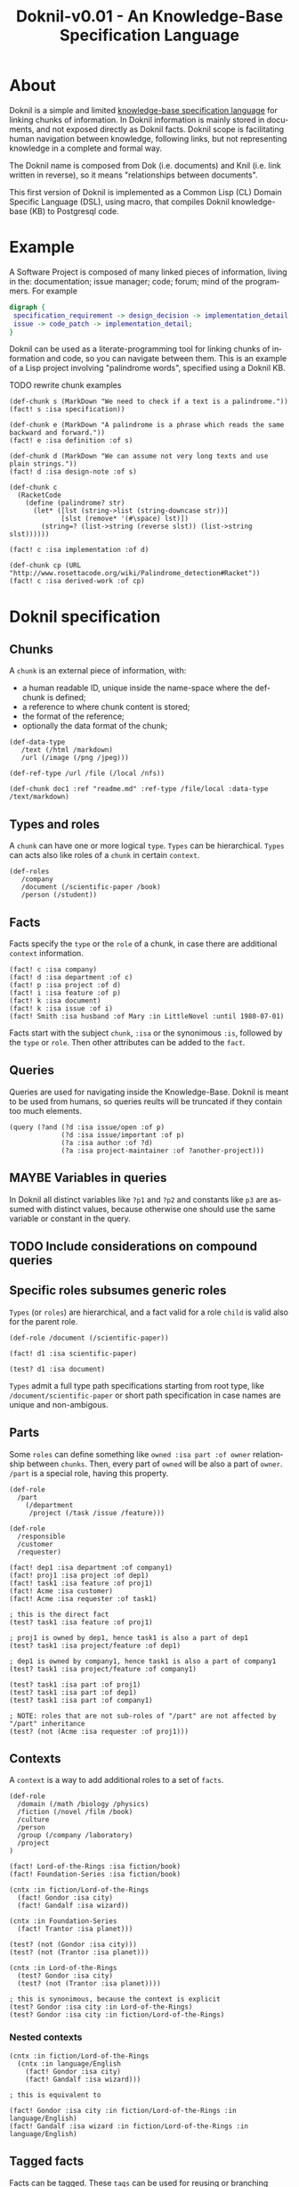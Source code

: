 #+TITLE: Doknil-v0.01 - An Knowledge-Base Specification Language
#+LANGUAGE: en
#+LICENSE: [[https://creativecommons.org/licenses/by/4.0/][Creative Commons Attribution 4.0 International]]
#+SPDX-License-Identifier: CC-BY-4.0
#+COPYRIGHT: 2021-2022 Massimo Zaniboni <mzan@dokmelody.org>

* About
Doknil is a simple and limited [[https://en.wikipedia.org/wiki/Ontology_language][knowledge-base specification language]] for linking chunks of information. In Doknil information is mainly stored in documents, and not exposed directly as Doknil facts. Doknil scope is facilitating human navigation between knowledge, following links, but not representing knowledge in a complete and formal way.

The Doknil name is composed from Dok (i.e. documents) and Knil (i.e. link written in reverse), so it means "relationships between documents".

This first version of Doknil is implemented as a Common Lisp (CL) Domain Specific Language (DSL), using macro, that compiles Doknil knowledge-base (KB) to Postgresql code.
* Example
A Software Project is composed of many linked pieces of information, living in the: documentation; issue manager; code; forum; mind of the programmers. For example

#+BEGIN_SRC dot :file software-project.png :cmdline -Kdot -Tpng
digraph {
 specification_requirement -> design_decision -> implementation_detail;
 issue -> code_patch -> implementation_detail;
}
#+END_SRC

#+RESULTS:
[[file:software-project.png]]

Doknil can be used as a literate-programming tool for linking chunks of information and code, so you can navigate between them. This is an example of a Lisp project involving "palindrome words", specified using a Doknil KB.

TODO rewrite chunk examples
#+BEGIN_EXAMPLE
(def-chunk s (MarkDown "We need to check if a text is a palindrome."))
(fact! s :isa specification))

(def-chunk e (MarkDown "A palindrome is a phrase which reads the same backward and forward."))
(fact! e :isa definition :of s)

(def-chunk d (MarkDown "We can assume not very long texts and use plain strings."))
(fact! d :isa design-note :of s)

(def-chunk c
  (RacketCode
    (define (palindrome? str)
      (let* ([lst (string->list (string-downcase str))]
             [slst (remove* '(#\space) lst)])
        (string=? (list->string (reverse slst)) (list->string slst))))))

(fact! c :isa implementation :of d)

(def-chunk cp (URL "http://www.rosettacode.org/wiki/Palindrome_detection#Racket"))
(fact! c :isa derived-work :of cp)
#+END_EXAMPLE

* Doknil specification
** Chunks
A =chunk= is an external piece of information, with:
- a human readable ID, unique inside the name-space where the def-chunk is defined;
- a reference to where chunk content is stored;
- the format of the reference;
- optionally the data format of the chunk;

#+BEGIN_EXAMPLE
(def-data-type
   /text (/html /markdown)
   /url (/image (/png /jpeg)))

(def-ref-type /url /file (/local /nfs))

(def-chunk doc1 :ref "readme.md" :ref-type /file/local :data-type /text/markdown)
#+END_EXAMPLE
** Types and roles
A =chunk= can have one or more logical =type=. =Types= can be hierarchical. =Types= can acts also like roles of a =chunk= in certain =context=.

#+BEGIN_EXAMPLE
(def-roles
   /company
   /document (/scientific-paper /book)
   /person (/student))
#+END_EXAMPLE
** Facts
Facts specify the =type= or the =role= of a chunk, in case there are additional =context= information.

#+BEGIN_EXAMPLE
(fact! c :isa company)
(fact! d :isa department :of c)
(fact! p :isa project :of d)
(fact! i :isa feature :of p)
(fact! k :isa document)
(fact! k :isa issue :of i)
(fact! Smith :isa husband :of Mary :in LittleNovel :until 1980-07-01)
#+END_EXAMPLE

Facts start with the subject =chunk=, =:isa= or the synonimous =:is=, followed by the =type= or =role=. Then other attributes can be added to the =fact=.
** Queries
Queries are used for navigating inside the Knowledge-Base. Doknil is meant to be used from humans, so queries reults will be truncated if they contain too much elements.

#+BEGIN_EXAMPLE
(query (?and (?d :isa issue/open :of p)
             (?d :isa issue/important :of p)
             (?a :isa author :of ?d)
             (?a :isa project-maintainer :of ?another-project)))
#+END_EXAMPLE
** MAYBE  Variables in queries
In Doknil all distinct variables like =?p1= and =?p2= and constants like =p3= are assumed with distinct values, because otherwise one should use the same variable or constant in the query.
** TODO Include considerations on compound queries
** Specific roles subsumes generic roles
=Types= (or =roles=) are hierarchical, and a fact valid for a role =child= is valid also for the parent role.

#+BEGIN_EXAMPLE
(def-role /document (/scientific-paper))

(fact! d1 :isa scientific-paper)

(test? d1 :isa document)
#+END_EXAMPLE

=Types= admit a full type path specifications starting from root type, like =/document/scientific-paper= or short path specification in case names are unique and non-ambigous.
** Parts
Some =roles= can define something like =owned :isa part :of owner= relationship between =chunks=. Then, every part of =owned= will be also a part of =owner=. =/part= is a special role, having this property.

#+BEGIN_EXAMPLE
(def-role
  /part
    (/department
     /project (/task /issue /feature)))

(def-role
  /responsible
  /customer
  /requester)

(fact! dep1 :isa department :of company1)
(fact! proj1 :isa project :of dep1)
(fact! task1 :isa feature :of proj1)
(fact! Acme :isa customer)
(fact! Acme :isa requester :of task1)

; this is the direct fact
(test? task1 :isa feature :of proj1)

; proj1 is owned by dep1, hence task1 is also a part of dep1
(test? task1 :isa project/feature :of dep1)

; dep1 is owned by company1, hence task1 is also a part of company1
(test? task1 :isa project/feature :of company1)

(test? task1 :isa part :of proj1)
(test? task1 :isa part :of dep1)
(test? task1 :isa part :of company1)

; NOTE: roles that are not sub-roles of "/part" are not affected by "/part" inheritance
(test? (not (Acme :isa requester :of proj1)))
#+END_EXAMPLE
** Contexts
A =context= is a way to add additional roles to a set of =facts=.

#+BEGIN_EXAMPLE
(def-role
  /domain (/math /biology /physics)
  /fiction (/novel /film /book)
  /culture
  /person
  /group (/company /laboratory)
  /project
)

(fact! Lord-of-the-Rings :isa fiction/book)
(fact! Foundation-Series :isa fiction/book)

(cntx :in fiction/Lord-of-the-Rings
  (fact! Gondor :isa city)
  (fact! Gandalf :isa wizard))

(cntx :in Foundation-Series
  (fact! Trantor :isa planet)))

(test? (not (Gondor :isa city)))
(test? (not (Trantor :isa planet)))

(cntx :in Lord-of-the-Rings
  (test? Gondor :isa city)
  (test? (not (Trantor :isa planet))))

; this is synonimous, because the context is explicit
(test? Gondor :isa city :in Lord-of-the-Rings)
(test? Gondor :isa city :in fiction/Lord-of-the-Rings)
#+END_EXAMPLE
*** Nested contexts
#+BEGIN_EXAMPLE
(cntx :in fiction/Lord-of-the-Rings
  (cntx :in language/English
    (fact! Gondor :isa city)
    (fact! Gandalf :isa wizard)))

; this is equivalent to

(fact! Gondor :isa city :in fiction/Lord-of-the-Rings :in language/English)
(fact! Gandalf :isa wizard :in fiction/Lord-of-the-Rings :in language/English)
#+END_EXAMPLE
** Tagged facts
Facts can be tagged. These =tags= can be used for reusing or branching these =facts=, between different =contexts=. =Tags= group facts without: introducing a distinct namespace; adding some semantic meaning to the grouped facts; being accessible by queries. =Tags= are only a pragmatic, low-level and purely syntax way for referencing a set of =facts=.

#+BEGIN_EXAMPLE
(fact! book1 :isa book)
(fact! film1 :isa film :of book)

(cntx :in fiction/book1
  (fact! Mary :isa character)
  (fact! Smith :isa character)
  (tag ^no-in-film
    (fact! Elisa :isa character)
    (fact! Elisa :isa mother :of Smith)))

(cntx :in fiction/film1
  (include-facts book1)
  (exclude-facts book1^no-in-film))

(test? Elisa :isa mother :of Smith :in fiction/book1)
(test? (not (Elisa :isa mother :of Smith :in fiction/film1)))
#+END_EXAMPLE

=exclude-facts= has more priority than =include-facts=, so it must be specified later.

Inclusion and exclusion of a branch, without specifying the tag, affects all the facts (tagged or not tagged) of the branch.

=(include-facts /a/b^c)= includes all facts of =/a= and =/a/b^c=, but not the facts of =/a/b= that are not in the tag =/a/b^c=. The reason is that facts inside =/a/b^c= does not make sense without the facts of =/a=.

=(exclude-facts /a/b^c)= excludes only the facts inside =/a/b^c=.
** Intensional facts
Extensional facts are facts explicitely specified, while intensional facts are facts derived by derivation rules. In Doknil there are few and fixed derivation rules, by: hierarchy of =roles=; hierarchy of =parts=.

Other intensional facts can be added automatically for the IDE and related tool, when they analize the content of chunks. So there can be ad-hoc derivation rules.
** Intensional contexts
Some =contexts= can capture advanced concepts like: facts true in a certain time-frame; facts true in a certain transaction; facts true in a certain revision of a document.

These intensional =contexts= and related facts can be created and managed automatically from the system, and there can be had-hoc rules for deriving intensional =facts=.
** Negation semantic
Doknil assumes usually the [[https://en.wikipedia.org/wiki/Closed-world_assumption][closed-world-assumption]], i.e. what is not currently known to be true, is false.

Sometime the DokMelody IDE can manage at the UI level some roles according the  (open-world-assumption)[https://en.wikipedia.org/wiki/Open-world_assumption], i.e. that the truth value of a statement may be true irrespective of whether or not it is known to be true. But this is not formalized in Doknil, and it is only explicitely managed from the DokMelody UI.

Despite the closed-world-assumption, Doknil can support also explicit negation, using the contexts, and in particular the ``exclude`` statement. So a context can explicitely negate facts asserted in a group context. This information is used for sure during derivation of facts, but it can be used also from the DokMelody IDE for showing in a clear way the differences between two contexts.
** No reification of facts
Doknil does not support reification of facts, so facts can not be subject of discourse. This simplify the semantic of the language.
** Meta information
=Types= can be used as subjects and objects of facts. This is useful for documenting Doknil schema, using Doknil.

This does not introduces complexities to the semantic of Doknil, because it is like adding meta-information to the knowledge-base, but without affecting the extenional and intensional =facts= at the underlying level.
** Types and roles can be specific of a context
=Types= and =roles= can be defined inside a contexts. In this case:
- their name must be not in conflict with the name of a =type= and =role= defined in a parent context;
- the =role= has a meaning only for queries and facts defined inside the =context=;

This feature can be used for using domain-specific terms.

In case of conflicting names, the suggested convention is using something like =(fact! fun1 :isa `monotone`)=.
** Chunks cannot be defined inside contexts
Chunks cannot be defined inside =contexts=. Their identifier is always global.
* Comparison with other Knowledge-Base languages
Doknil has derivation rules, but they are few and built-in, i.e. the user can not specify new rules. From an expressive point of view, Doknil is more powerful than [[https://en.wikipedia.org/wiki/Resource_Description_Framework][RDF]], because it has derivation rules, but less powerful than [[https://en.wikipedia.org/wiki/Web_Ontology_Language][OWL]].

Contrary to OWL, Doknil can manage directly contexts, i.e. facts that are true only inside a certain domain/context.

Doknil is comparable to a relational DB schema, with these differences:
- there are no integer, string and similar attributes, but only relations between chunks;
- there are built-in transitive closure rules between hierarchy of =roles= and =contexts=;
- it has a more English-oriented syntax;
